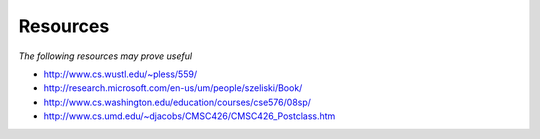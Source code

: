 Resources
-----------------------------------------------------------

*The following resources may prove useful*

* http://www.cs.wustl.edu/~pless/559/
* http://research.microsoft.com/en-us/um/people/szeliski/Book/
* http://www.cs.washington.edu/education/courses/cse576/08sp/
* http://www.cs.umd.edu/~djacobs/CMSC426/CMSC426_Postclass.htm
